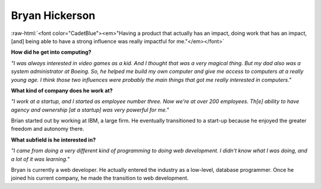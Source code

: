 Bryan Hickerson
:::::::::::::::::::::::::::::::::::::

.. role:: raw-html(raw)
   :format: html

:raw-html:`<font color="CadetBlue"><em>"Having a product that actually has an impact, doing work that has an impact, [and] being able to have a strong influence was really impactful for me."</em></font>` 

.. image:: ../../../_static/Interviewees/B_Hickerson.jpg
    :width: 350
    :align: right
    :alt: Picture of Bryan

**How did he get into computing?**

*"I was always interested in video games as a kid. And I thought that was a very magical thing. But my dad also was a system administrator at Boeing. So, he helped me build my own computer and give me access to computers at a really young age. I think those two influences were probably the main things that got me really interested in computers."*

**What kind of company does he work at?**

*"I work at a startup, and I started as employee number three. Now we're at over 200 employees. Th[e] ability to have agency and ownership [at a startup] was very powerful for me."*

Brian started out by working at IBM, a large firm. He eventually transitioned to a start-up because he enjoyed the greater freedom and autonomy there.


**What subfield is he interested in?**

*"I came from doing a very different kind of programming to doing web development. I didn't know what I was doing, and a lot of it was learning."*

Bryan is currently a web developer. He actually entered the industry as a low-level, database programmer. Once he joined his current company, he made the transition to web development.


